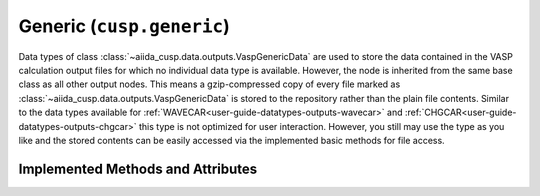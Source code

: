 .. _user-guide-datatypes-outputs-generic:

Generic (``cusp.generic``)
--------------------------

Data types of class :class:`~aiida_cusp.data.outputs.VaspGenericData` are used to store the data contained in the VASP calculation output files for which no individual data type is available.
However, the node is inherited from the same base class as all other output nodes.
This means a gzip-compressed copy of every file marked as :class:`~aiida_cusp.data.outputs.VaspGenericData` is stored to the repository rather than the plain file contents.
Similar to the data types available for :ref:`WAVECAR<user-guide-datatypes-outputs-wavecar>` and :ref:`CHGCAR<user-guide-datatypes-outputs-chgcar>` this type is not optimized for user interaction.
However, you still may use the type as you like and the stored contents can be easily accessed via the implemented basic methods for file access.

.. _user-guide-datatypes-outputs-generic-methods:

Implemented Methods and Attributes
^^^^^^^^^^^^^^^^^^^^^^^^^^^^^^^^^^

.. automethod:: aiida_cusp.data.VaspGenericData.get_content
   :noindex:

.. automethod:: aiida_cusp.data.VaspGenericData.write_file
   :noindex:

.. autoattribute:: aiida_cusp.data.VaspGenericData.filepath
   :noindex:
